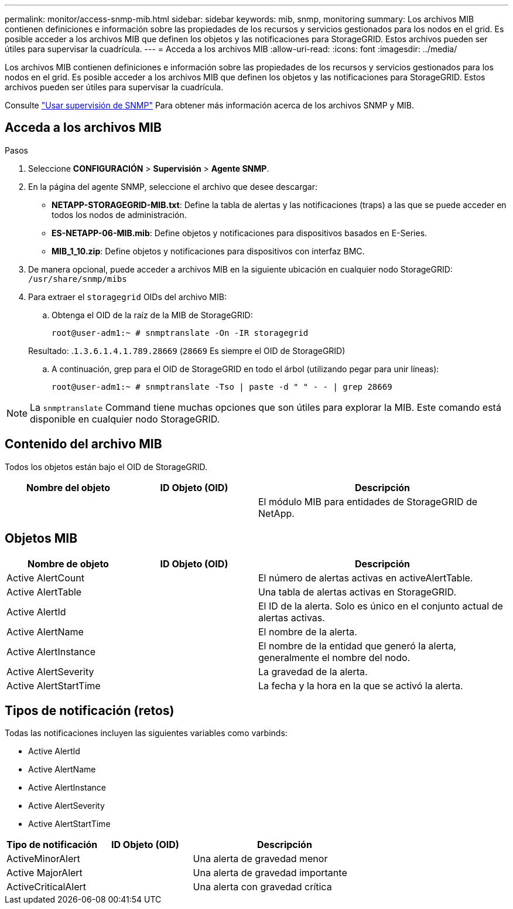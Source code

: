 ---
permalink: monitor/access-snmp-mib.html 
sidebar: sidebar 
keywords: mib, snmp, monitoring 
summary: Los archivos MIB contienen definiciones e información sobre las propiedades de los recursos y servicios gestionados para los nodos en el grid. Es posible acceder a los archivos MIB que definen los objetos y las notificaciones para StorageGRID. Estos archivos pueden ser útiles para supervisar la cuadrícula. 
---
= Acceda a los archivos MIB
:allow-uri-read: 
:icons: font
:imagesdir: ../media/


[role="lead"]
Los archivos MIB contienen definiciones e información sobre las propiedades de los recursos y servicios gestionados para los nodos en el grid. Es posible acceder a los archivos MIB que definen los objetos y las notificaciones para StorageGRID. Estos archivos pueden ser útiles para supervisar la cuadrícula.

Consulte link:using-snmp-monitoring.html["Usar supervisión de SNMP"] Para obtener más información acerca de los archivos SNMP y MIB.



== Acceda a los archivos MIB

.Pasos
. Seleccione *CONFIGURACIÓN* > *Supervisión* > *Agente SNMP*.
. En la página del agente SNMP, seleccione el archivo que desee descargar:
+
** *NETAPP-STORAGEGRID-MIB.txt*: Define la tabla de alertas y las notificaciones (traps) a las que se puede acceder en todos los nodos de administración.
** *ES-NETAPP-06-MIB.mib*: Define objetos y notificaciones para dispositivos basados en E-Series.
** *MIB_1_10.zip*: Define objetos y notificaciones para dispositivos con interfaz BMC.


. De manera opcional, puede acceder a archivos MIB en la siguiente ubicación en cualquier nodo StorageGRID:
`/usr/share/snmp/mibs`
. Para extraer el `storagegrid` OIDs del archivo MIB:
+
.. Obtenga el OID de la raíz de la MIB de StorageGRID:
+
`root@user-adm1:~ # snmptranslate -On -IR storagegrid`

+
Resultado: .`1.3.6.1.4.1.789.28669` (`28669` Es siempre el OID de StorageGRID)

.. A continuación, grep para el OID de StorageGRID en todo el árbol (utilizando pegar para unir líneas):
+
`root@user-adm1:~ # snmptranslate -Tso | paste -d " " - - | grep 28669`






NOTE: La `snmptranslate` Command tiene muchas opciones que son útiles para explorar la MIB. Este comando está disponible en cualquier nodo StorageGRID.



== Contenido del archivo MIB

Todos los objetos están bajo el OID de StorageGRID.

[cols="1a,1a,2a"]
|===
| Nombre del objeto | ID Objeto (OID) | Descripción 


| .iso.org.dod.internet. + private.enterprises. + netapp.storagegrid | .1.3.6.1.4.1.789.28669  a| 
El módulo MIB para entidades de StorageGRID de NetApp.

|===


== Objetos MIB

[cols="1a,1a,2a"]
|===
| Nombre de objeto | ID Objeto (OID) | Descripción 


| Active AlertCount | .1,3.6,1.4,1. + 789.28669.1.3  a| 
El número de alertas activas en activeAlertTable.



| Active AlertTable | .1,3.6,1.4,1. + 789.28669.1.4  a| 
Una tabla de alertas activas en StorageGRID.



| Active AlertId | .1,3.6,1.4,1. + 789.28669.1.4.1.1  a| 
El ID de la alerta. Solo es único en el conjunto actual de alertas activas.



| Active AlertName | .1,3.6,1.4,1. + 789.28669.1.4.1.2  a| 
El nombre de la alerta.



| Active AlertInstance | .1,3.6,1.4,1. + 789.28669.1.4.1.3  a| 
El nombre de la entidad que generó la alerta, generalmente el nombre del nodo.



| Active AlertSeverity | .1,3.6,1.4,1. + 789.28669.1.4.1.4  a| 
La gravedad de la alerta.



| Active AlertStartTime | .1,3.6,1.4,1. + 789.28669.1.4.1.5  a| 
La fecha y la hora en la que se activó la alerta.

|===


== Tipos de notificación (retos)

Todas las notificaciones incluyen las siguientes variables como varbinds:

* Active AlertId
* Active AlertName
* Active AlertInstance
* Active AlertSeverity
* Active AlertStartTime


[cols="1a,1a,2a"]
|===
| Tipo de notificación | ID Objeto (OID) | Descripción 


| ActiveMinorAlert | .1,3.6,1.4,1. + 789.28669.0.6  a| 
Una alerta de gravedad menor



| Active MajorAlert | .1,3.6,1.4,1. + 789.28669.0.7  a| 
Una alerta de gravedad importante



| ActiveCriticalAlert | .1,3.6,1.4,1. + 789.28669.0.8  a| 
Una alerta con gravedad crítica

|===